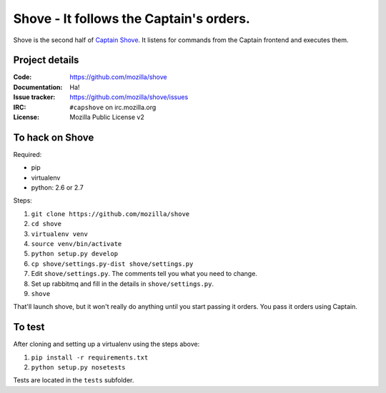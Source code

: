 ========================================
Shove - It follows the Captain's orders.
========================================

Shove is the second half of `Captain Shove`_. It listens for commands from the
Captain frontend and executes them.

.. _Captain Shove: https://wiki.mozilla.org/Websites/Captain_Shove

Project details
===============

:Code:          https://github.com/mozilla/shove
:Documentation: Ha!
:Issue tracker: https://github.com/mozilla/shove/issues
:IRC:           ``#capshove`` on irc.mozilla.org
:License:       Mozilla Public License v2


To hack on Shove
================

Required:

* pip
* virtualenv
* python: 2.6 or 2.7

Steps:

1. ``git clone https://github.com/mozilla/shove``
2. ``cd shove``
3. ``virtualenv venv``
4. ``source venv/bin/activate``
5. ``python setup.py develop``
6. ``cp shove/settings.py-dist shove/settings.py``
7. Edit ``shove/settings.py``. The comments tell you what
   you need to change.
8. Set up rabbitmq and fill in the details in ``shove/settings.py``.
9. ``shove``

That'll launch shove, but it won't really do anything until you start
passing it orders. You pass it orders using Captain.


To test
=======

After cloning and setting up a virtualenv using the steps above:

1. ``pip install -r requirements.txt``
2. ``python setup.py nosetests``

Tests are located in the ``tests`` subfolder.
